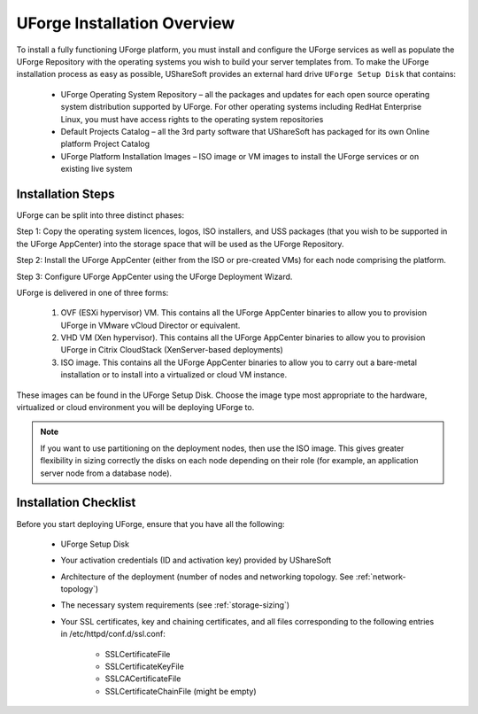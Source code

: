 .. Copyright (c) 2007-2016 UShareSoft, All rights reserved

.. _install-overview:

UForge Installation Overview
============================

To install a fully functioning UForge platform, you must install and configure the UForge services as well as populate the UForge Repository with the operating systems you wish to build your server templates from.  To make the UForge installation process as easy as possible, UShareSoft provides an external hard drive ``UForge Setup Disk`` that contains:

	* UForge Operating System Repository – all the packages and updates for each open source operating system distribution supported by UForge. For other operating systems including RedHat Enterprise Linux, you must have access rights to the operating system repositories
	
	* Default Projects Catalog – all the 3rd party software that UShareSoft has packaged for its own Online platform Project Catalog

	* UForge Platform Installation Images – ISO image or VM images to install the UForge services or on existing live system

Installation Steps
------------------

UForge can be split into three distinct phases:

Step 1: Copy the operating system licences, logos, ISO installers, and USS packages (that you wish to be supported in the UForge AppCenter) into the storage space that will be used as the UForge Repository.

Step 2: Install the UForge AppCenter (either from the ISO or pre-created VMs) for each node comprising the platform.

Step 3: Configure UForge AppCenter using the UForge Deployment Wizard.

UForge is delivered in one of three forms:

	1. OVF (ESXi hypervisor) VM.  This contains all the UForge AppCenter binaries to allow you to provision UForge in VMware vCloud Director or equivalent.
	2. VHD VM (Xen hypervisor).   This contains all the UForge AppCenter binaries to allow you to provision UForge in Citrix CloudStack (XenServer-based deployments)
	3. ISO image.  This contains all the UForge AppCenter binaries to allow you to carry out a bare-metal installation or to install into a virtualized or cloud VM instance.

These images can be found in the UForge Setup Disk.  Choose the image type most appropriate to the hardware, virtualized or cloud environment you will be deploying UForge to.

.. note:: If you want to use partitioning on the deployment nodes, then use the ISO image.  This gives greater flexibility in sizing correctly the disks on each node depending on their role (for example, an application server node from a database node).


.. _install-checklist:

Installation Checklist
----------------------

Before you start deploying UForge, ensure that you have all the following:

	* UForge Setup Disk
	* Your activation credentials (ID and activation key) provided by UShareSoft
	* Architecture of the deployment (number of nodes and networking topology. See :ref:`network-topology`)
	* The necessary system requirements (see :ref:`storage-sizing`)
	* Your SSL certificates, key and chaining certificates, and all files corresponding to the following entries in /etc/httpd/conf.d/ssl.conf:

		- SSLCertificateFile
		- SSLCertificateKeyFile
		- SSLCACertificateFile
		- SSLCertificateChainFile (might be empty)
